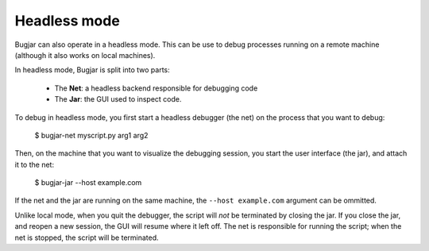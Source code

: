 Headless mode
=============

Bugjar can also operate in a headless mode. This can be use to debug processes
running on a remote machine (although it also works on local machines).

In headless mode, Bugjar is split into two parts:

 * The **Net**: a headless backend responsible for debugging code

 * The **Jar**: the GUI used to inspect code.

To debug in headless mode, you first start a headless debugger (the net) on the
process that you want to debug:

    $ bugjar-net myscript.py arg1 arg2

Then, on the machine that you want to visualize the debugging session, you
start the user interface (the jar), and attach it to the net:

    $ bugjar-jar --host example.com

If the net and the jar are running on the same machine, the
``--host example.com`` argument can be ommitted.

Unlike local mode, when you quit the debugger, the script will *not* be
terminated by closing the jar. If you close the jar, and reopen a new session,
the GUI will resume where it left off. The net is responsible for running the
script; when the net is stopped, the script will be terminated.